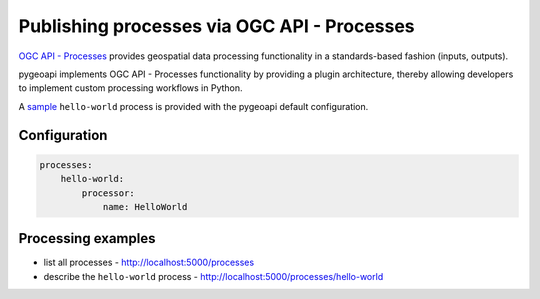 .. _ogcapi-processes:

Publishing processes via OGC API - Processes
============================================

`OGC API - Processes`_ provides geospatial data processing functionality in a standards-based
fashion (inputs, outputs).

pygeoapi implements OGC API - Processes functionality by providing a plugin architecture, thereby
allowing developers to implement custom processing workflows in Python.

A `sample`_ ``hello-world`` process is provided with the pygeoapi default configuration.

Configuration
-------------

.. code-block:: yaml

   processes:
       hello-world:
           processor:
               name: HelloWorld


Processing examples
-------------------

- list all processes
  - http://localhost:5000/processes
- describe the ``hello-world`` process
  - http://localhost:5000/processes/hello-world


.. todo:: add more examples once OAPIP implementation is complete

.. _`OGC API - Processes`: https://github.com/opengeospatial/wps-rest-binding
.. _`sample`: https://github.com/geopython/pygeoapi/blob/master/pygeoapi/process/hello_world.py

